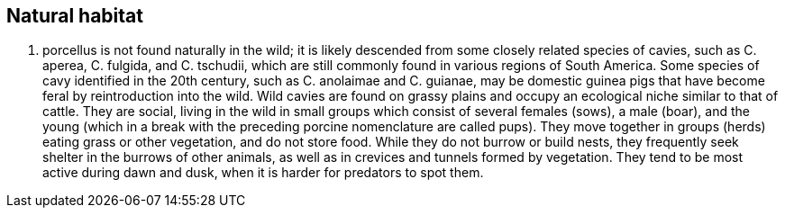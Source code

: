 :title: Natural habitat
:parent: Traits and environment

== Natural habitat

C. porcellus is not found naturally in the wild; it is likely descended from some closely related species of cavies, such as C. aperea, C. fulgida, and C. tschudii, which are still commonly found in various regions of South America.
Some species of cavy identified in the 20th century, such as C. anolaimae and C. guianae, may be domestic guinea pigs that have become feral by reintroduction into the wild.
Wild cavies are found on grassy plains and occupy an ecological niche similar to that of cattle.
They are social, living in the wild in small groups which consist of several females (sows), a male (boar), and the young (which in a break with the preceding porcine nomenclature are called pups).
They move together in groups (herds) eating grass or other vegetation, and do not store food.
While they do not burrow or build nests, they frequently seek shelter in the burrows of other animals, as well as in crevices and tunnels formed by vegetation.
They tend to be most active during dawn and dusk, when it is harder for predators to spot them.
